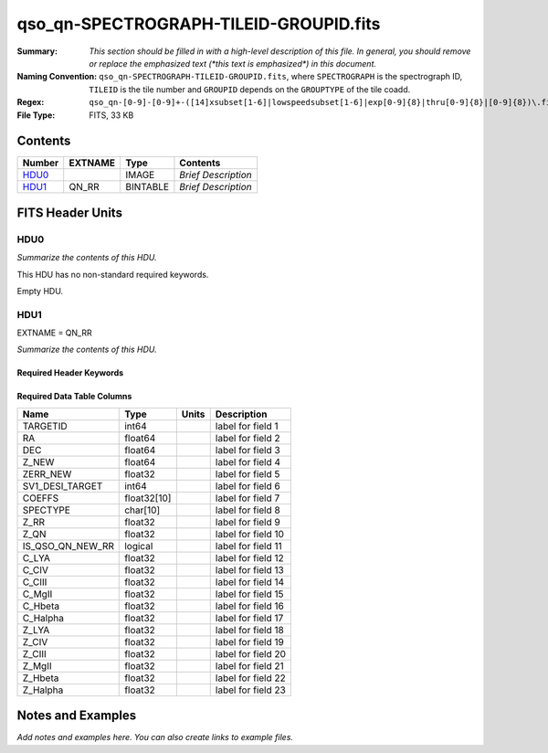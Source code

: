 =======================================
qso_qn-SPECTROGRAPH-TILEID-GROUPID.fits
=======================================

:Summary: *This section should be filled in with a high-level description of
    this file. In general, you should remove or replace the emphasized text
    (\*this text is emphasized\*) in this document.*
:Naming Convention: ``qso_qn-SPECTROGRAPH-TILEID-GROUPID.fits``, where
    ``SPECTROGRAPH`` is the spectrograph ID, ``TILEID`` is the tile number and
    ``GROUPID`` depends on the ``GROUPTYPE`` of the tile coadd.
:Regex: ``qso_qn-[0-9]-[0-9]+-([14]xsubset[1-6]|lowspeedsubset[1-6]|exp[0-9]{8}|thru[0-9]{8}|[0-9]{8})\.fits``
:File Type: FITS, 33 KB

Contents
========

====== ======= ======== ===================
Number EXTNAME Type     Contents
====== ======= ======== ===================
HDU0_          IMAGE    *Brief Description*
HDU1_  QN_RR   BINTABLE *Brief Description*
====== ======= ======== ===================


FITS Header Units
=================

HDU0
----

*Summarize the contents of this HDU.*

This HDU has no non-standard required keywords.

Empty HDU.

HDU1
----

EXTNAME = QN_RR

*Summarize the contents of this HDU.*

Required Header Keywords
~~~~~~~~~~~~~~~~~~~~~~~~

.. collapse:: Required Header Keywords Table

    .. rst-class:: keywords

    ====== ============= ==== =======================
    KEY    Example Value Type Comment
    ====== ============= ==== =======================
    NAXIS1 151           int  width of table in bytes
    NAXIS2 155           int  number of rows in table
    ====== ============= ==== =======================

Required Data Table Columns
~~~~~~~~~~~~~~~~~~~~~~~~~~~

.. rst-class:: columns

================ =========== ===== ===================
Name             Type        Units Description
================ =========== ===== ===================
TARGETID         int64             label for field   1
RA               float64           label for field   2
DEC              float64           label for field   3
Z_NEW            float64           label for field   4
ZERR_NEW         float32           label for field   5
SV1_DESI_TARGET  int64             label for field   6
COEFFS           float32[10]       label for field   7
SPECTYPE         char[10]          label for field   8
Z_RR             float32           label for field   9
Z_QN             float32           label for field  10
IS_QSO_QN_NEW_RR logical           label for field  11
C_LYA            float32           label for field  12
C_CIV            float32           label for field  13
C_CIII           float32           label for field  14
C_MgII           float32           label for field  15
C_Hbeta          float32           label for field  16
C_Halpha         float32           label for field  17
Z_LYA            float32           label for field  18
Z_CIV            float32           label for field  19
Z_CIII           float32           label for field  20
Z_MgII           float32           label for field  21
Z_Hbeta          float32           label for field  22
Z_Halpha         float32           label for field  23
================ =========== ===== ===================


Notes and Examples
==================

*Add notes and examples here.  You can also create links to example files.*
